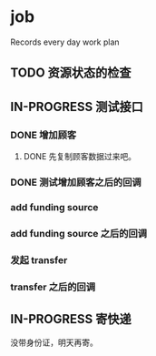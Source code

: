 * job

  Records every day work plan

** TODO 资源状态的检查

** IN-PROGRESS 测试接口

*** DONE 增加顾客
    CLOSED: [2019-10-08 二 11:24]

**** DONE 先复制顾客数据过来吧。
     CLOSED: [2019-10-07 一 10:56]

*** DONE 测试增加顾客之后的回调
    CLOSED: [2019-10-08 二 11:24]

*** add funding source

*** add funding source 之后的回调

*** 发起 transfer 

*** transfer 之后的回调

** IN-PROGRESS 寄快递

   没带身份证，明天再寄。
